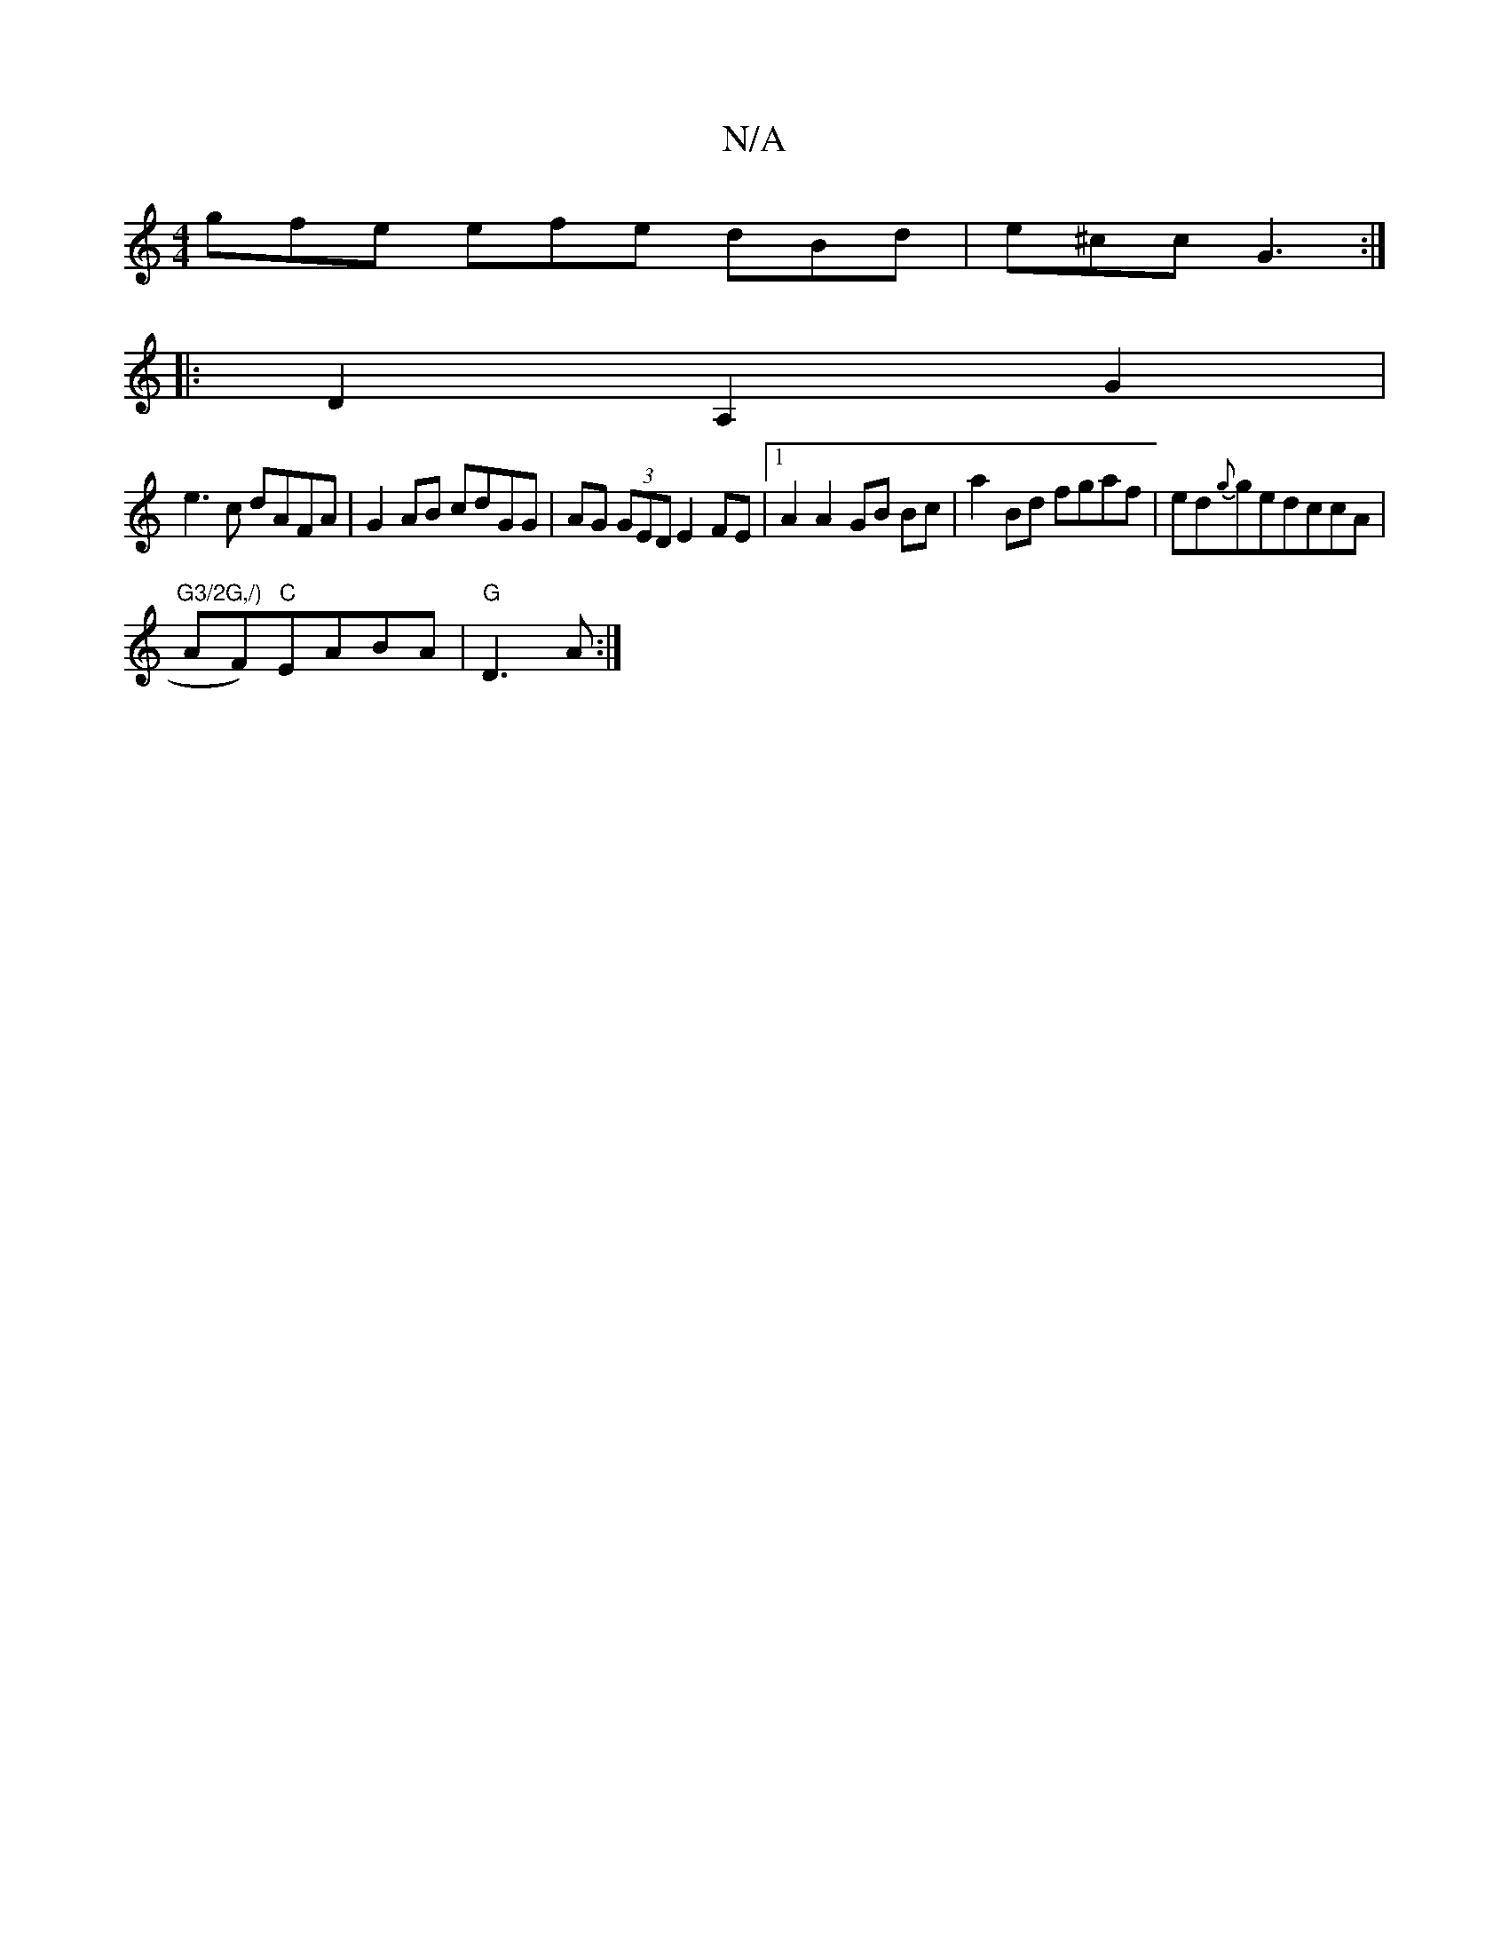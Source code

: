 X:1
T:N/A
M:4/4
R:N/A
K:Cmajor
g:|2 Ae^d def |
gfe efe dBd|e^cc G3:|
|:D2A,2G2 |
e3c dAFA | G2AB cdGG |AG (3GED E2 FE|1 A2 A2 GB Bc|a2 Bd fgaf|ed{g}gedccA | "G3/2G,/)
AF)"C"EABA|"G"D3 A :|

A2|cBAB d2 cA|G2 BG AcBA|d2 G2- GE|E2B2B2